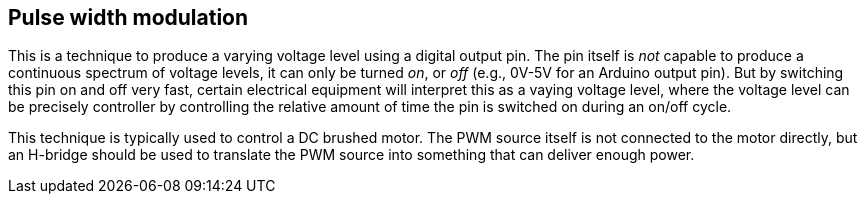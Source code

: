 == Pulse width modulation

This is a technique to produce a varying voltage level using a digital output pin. The pin itself is _not_ capable to produce a continuous spectrum of voltage levels, it can only be turned _on_, or _off_ (e.g., 0V-5V for an Arduino output pin). But by switching this pin on and off very fast, certain electrical equipment will interpret this as a vaying voltage level, where the voltage level can be precisely controller by controlling the relative amount of time the pin is switched on during an on/off cycle.

This technique is typically used to control a DC brushed motor. The PWM source itself is not connected to the motor directly, but an H-bridge should be used to translate the PWM source into something that can deliver enough power.